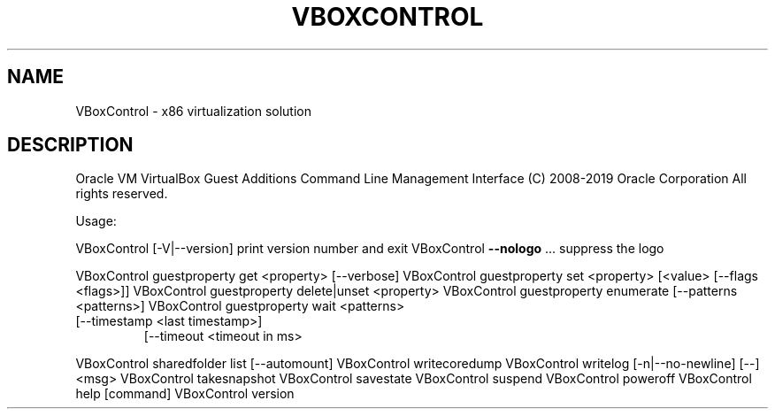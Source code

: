 .\" DO NOT MODIFY THIS FILE!  It was generated by help2man 1.47.6.
.TH VBOXCONTROL "8" "January 2019" "VBoxControl" "System Administration Utilities"
.SH NAME
VBoxControl \- x86 virtualization solution
.SH DESCRIPTION
Oracle VM VirtualBox Guest Additions Command Line Management Interface
(C) 2008\-2019 Oracle Corporation
All rights reserved.
.PP
Usage:
.PP
VBoxControl [\-V|\-\-version]           print version number and exit
VBoxControl \fB\-\-nologo\fR ...             suppress the logo
.PP
VBoxControl guestproperty            get <property> [\-\-verbose]
VBoxControl guestproperty            set <property> [<value> [\-\-flags <flags>]]
VBoxControl guestproperty            delete|unset <property>
VBoxControl guestproperty            enumerate [\-\-patterns <patterns>]
VBoxControl guestproperty            wait <patterns>
.TP
[\-\-timestamp <last timestamp>]
[\-\-timeout <timeout in ms>
.PP
VBoxControl sharedfolder             list [\-\-automount]
VBoxControl writecoredump
VBoxControl writelog [\-n|\-\-no\-newline] [\-\-] <msg>
VBoxControl takesnapshot
VBoxControl savestate
VBoxControl suspend
VBoxControl poweroff
VBoxControl help                     [command]
VBoxControl version
